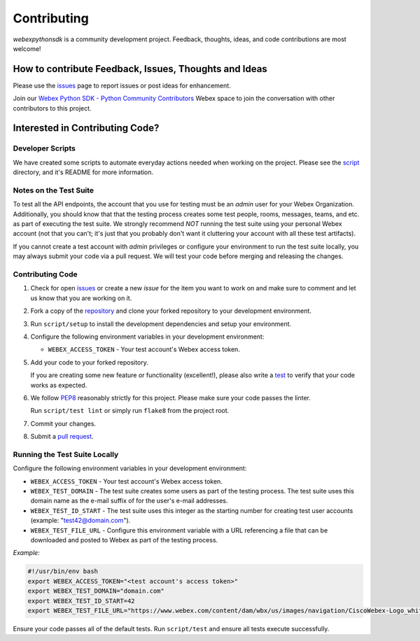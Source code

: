 .. _Contributing:

============
Contributing
============

*webexpythonsdk* is a community development project.  Feedback, thoughts, ideas, and code contributions are most welcome!


How to contribute Feedback, Issues, Thoughts and Ideas
=======================================================

Please use the `issues`_ page to report issues or post ideas for enhancement.

Join our `Webex Python SDK - Python Community Contributors <https://eurl.io/#BJ0A8gfOQ>`_ Webex space to join the conversation with other contributors to this project.



Interested in Contributing Code?
================================


Developer Scripts
-----------------

We have created some scripts to automate everyday actions needed when working on the project.  Please see the `script`_ directory, and it's README for more information.


Notes on the Test Suite
-----------------------

To test all the API endpoints, the account that you use for testing must be an *admin* user for your Webex Organization.  Additionally, you should know that that the testing process creates some test people, rooms, messages, teams, and etc. as part of executing the test suite. We strongly recommend *NOT* running the test suite using your personal Webex account (not that you can't; it's just that you probably don't want it cluttering your account with all these test artifacts).

If you cannot create a test account with *admin* privileges or configure your environment to run the test suite locally, you may always submit your code via a pull request.  We will test your code before merging and releasing the changes.


Contributing Code
-----------------

1. Check for open `issues`_ or create a new *issue* for the item you want to work on and make sure to comment and let us know that you are working on it.

2. Fork a copy of the `repository`_ and clone your forked repository to your development environment.

3. Run ``script/setup`` to install the development dependencies and setup your environment.

4. Configure the following environment variables in your development environment:

   * ``WEBEX_ACCESS_TOKEN`` - Your test account's Webex access token.

5. Add your code to your forked repository.

   If you are creating some new feature or functionality (excellent!), please also write a `test`_ to verify that your code works as expected.

6. We follow `PEP8`_ reasonably strictly for this project.  Please make sure your code passes the linter.

   Run ``script/test lint`` or simply run ``flake8`` from the project root.

7. Commit your changes.

8. Submit a `pull request`_.


Running the Test Suite Locally
------------------------------

Configure the following environment variables in your development environment:

* ``WEBEX_ACCESS_TOKEN`` - Your test account's Webex access token.

* ``WEBEX_TEST_DOMAIN`` - The test suite creates some users as part of the testing process. The test suite uses this domain name as the e-mail suffix of for the user's e-mail addresses.

* ``WEBEX_TEST_ID_START`` - The test suite uses this integer as the starting number for creating test user accounts (example: "test42@domain.com").

* ``WEBEX_TEST_FILE_URL`` - Configure this environment variable with a URL referencing a file that can be downloaded and posted to Webex as part of the testing process.

*Example:*

.. code-block:: bash

   #!/usr/bin/env bash
   export WEBEX_ACCESS_TOKEN="<test account's access token>"
   export WEBEX_TEST_DOMAIN="domain.com"
   export WEBEX_TEST_ID_START=42
   export WEBEX_TEST_FILE_URL="https://www.webex.com/content/dam/wbx/us/images/navigation/CiscoWebex-Logo_white.png"

Ensure your code passes all of the default tests.  Run ``script/test`` and ensure all tests execute successfully.


.. _script: https://github.com/WebexCommunity/WebexPythonSDK/tree/master/script
.. _issues: https://github.com/WebexCommunity/WebexPythonSDK/issues
.. _repository: https://github.com/WebexCommunity/WebexPythonSDK
.. _test: https://github.com/WebexCommunity/WebexPythonSDK/tree/master/tests
.. _PEP8: https://www.python.org/dev/peps/pep-0008/
.. _pull request: https://github.com/WebexCommunity/WebexPythonSDK/pulls
